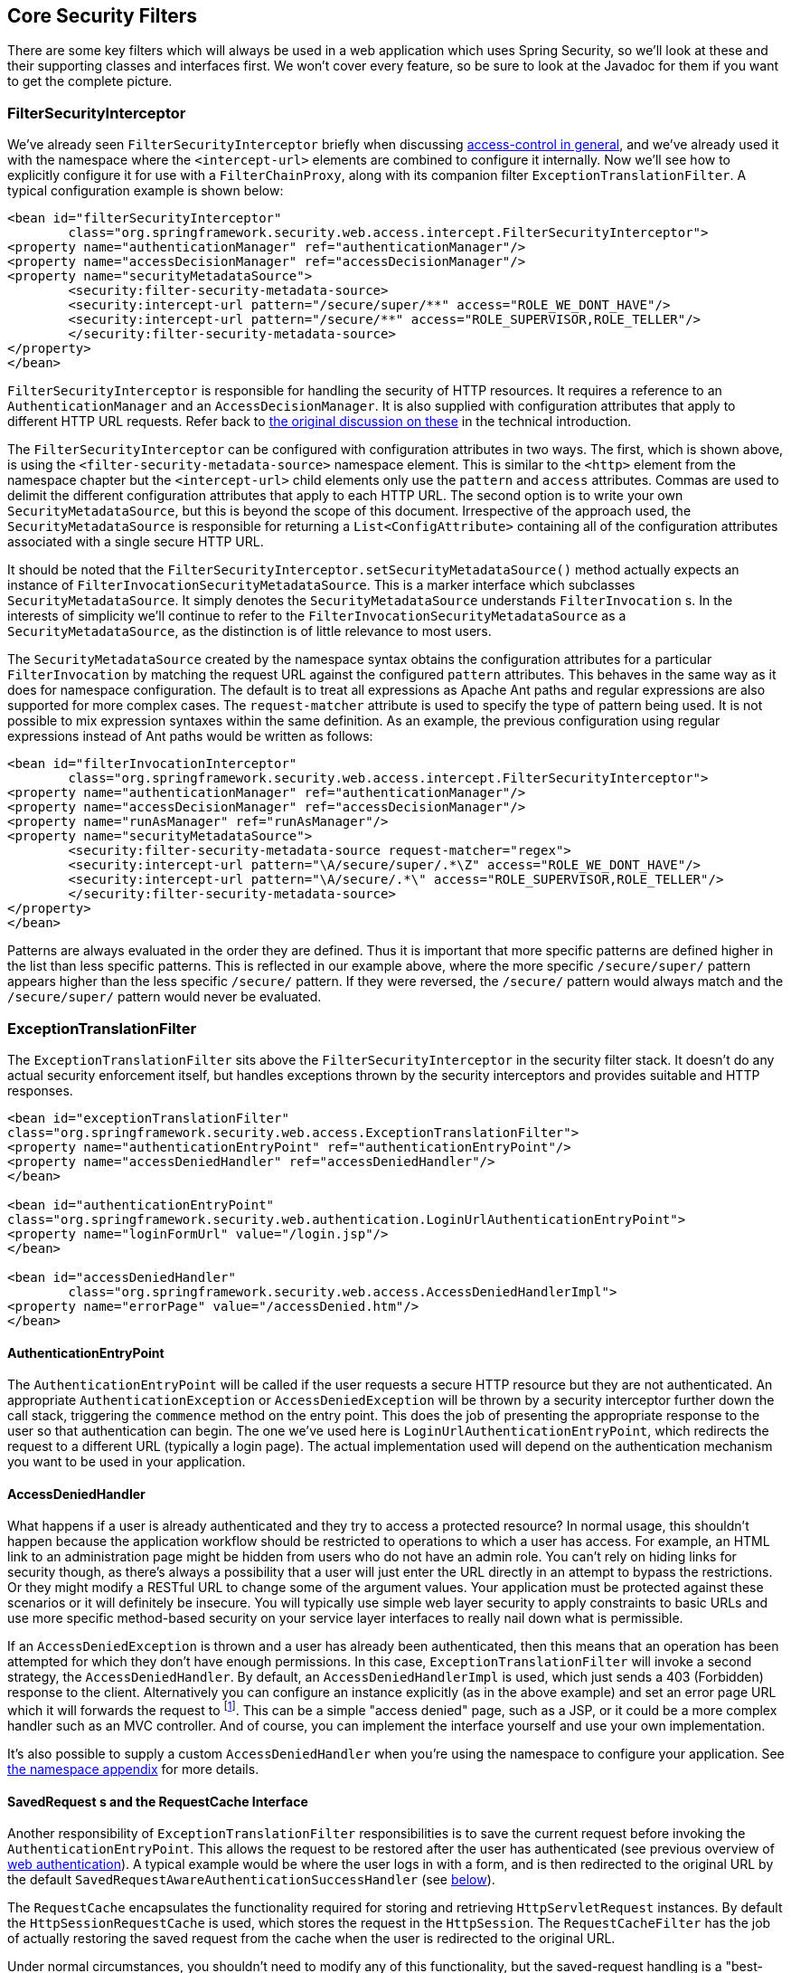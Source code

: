 [[core-web-filters]]
== Core Security Filters
There are some key filters which will always be used in a web application which uses Spring Security, so we'll look at these and their supporting classes and interfaces first.
We won't cover every feature, so be sure to look at the Javadoc for them if you want to get the complete picture.

[[filter-security-interceptor]]
=== FilterSecurityInterceptor
We've already seen `FilterSecurityInterceptor` briefly when discussing <<tech-intro-access-control,access-control in general>>, and we've already used it with the namespace where the `<intercept-url>` elements are combined to configure it internally.
Now we'll see how to explicitly configure it for use with a `FilterChainProxy`, along with its companion filter `ExceptionTranslationFilter`.
A typical configuration example is shown below:

[source,xml]
----
<bean id="filterSecurityInterceptor"
	class="org.springframework.security.web.access.intercept.FilterSecurityInterceptor">
<property name="authenticationManager" ref="authenticationManager"/>
<property name="accessDecisionManager" ref="accessDecisionManager"/>
<property name="securityMetadataSource">
	<security:filter-security-metadata-source>
	<security:intercept-url pattern="/secure/super/**" access="ROLE_WE_DONT_HAVE"/>
	<security:intercept-url pattern="/secure/**" access="ROLE_SUPERVISOR,ROLE_TELLER"/>
	</security:filter-security-metadata-source>
</property>
</bean>
----

`FilterSecurityInterceptor` is responsible for handling the security of HTTP resources.
It requires a reference to an `AuthenticationManager` and an `AccessDecisionManager`.
It is also supplied with configuration attributes that apply to different HTTP URL requests.
Refer back to <<tech-intro-config-attributes,the original discussion on these>> in the technical introduction.

The `FilterSecurityInterceptor` can be configured with configuration attributes in two ways.
The first, which is shown above, is using the `<filter-security-metadata-source>` namespace element.
This is similar to the `<http>` element from the namespace chapter but the `<intercept-url>` child elements only use the `pattern` and `access` attributes.
Commas are used to delimit the different configuration attributes that apply to each HTTP URL.
The second option is to write your own `SecurityMetadataSource`, but this is beyond the scope of this document.
Irrespective of the approach used, the `SecurityMetadataSource` is responsible for returning a `List<ConfigAttribute>` containing all of the configuration attributes associated with a single secure HTTP URL.

It should be noted that the `FilterSecurityInterceptor.setSecurityMetadataSource()` method actually expects an instance of `FilterInvocationSecurityMetadataSource`.
This is a marker interface which subclasses `SecurityMetadataSource`.
It simply denotes the `SecurityMetadataSource` understands `FilterInvocation` s.
In the interests of simplicity we'll continue to refer to the `FilterInvocationSecurityMetadataSource` as a `SecurityMetadataSource`, as the distinction is of little relevance to most users.

The `SecurityMetadataSource` created by the namespace syntax obtains the configuration attributes for a particular `FilterInvocation` by matching the request URL against the configured `pattern` attributes.
This behaves in the same way as it does for namespace configuration.
The default is to treat all expressions as Apache Ant paths and regular expressions are also supported for more complex cases.
The `request-matcher` attribute is used to specify the type of pattern being used.
It is not possible to mix expression syntaxes within the same definition.
As an example, the previous configuration using regular expressions instead of Ant paths would be written as follows:

[source,xml]
----
<bean id="filterInvocationInterceptor"
	class="org.springframework.security.web.access.intercept.FilterSecurityInterceptor">
<property name="authenticationManager" ref="authenticationManager"/>
<property name="accessDecisionManager" ref="accessDecisionManager"/>
<property name="runAsManager" ref="runAsManager"/>
<property name="securityMetadataSource">
	<security:filter-security-metadata-source request-matcher="regex">
	<security:intercept-url pattern="\A/secure/super/.*\Z" access="ROLE_WE_DONT_HAVE"/>
	<security:intercept-url pattern="\A/secure/.*\" access="ROLE_SUPERVISOR,ROLE_TELLER"/>
	</security:filter-security-metadata-source>
</property>
</bean>
----

Patterns are always evaluated in the order they are defined.
Thus it is important that more specific patterns are defined higher in the list than less specific patterns.
This is reflected in our example above, where the more specific `/secure/super/` pattern appears higher than the less specific `/secure/` pattern.
If they were reversed, the `/secure/` pattern would always match and the `/secure/super/` pattern would never be evaluated.

[[exception-translation-filter]]
=== ExceptionTranslationFilter
The `ExceptionTranslationFilter` sits above the `FilterSecurityInterceptor` in the security filter stack.
It doesn't do any actual security enforcement itself, but handles exceptions thrown by the security interceptors and provides suitable and HTTP responses.

[source,xml]
----

<bean id="exceptionTranslationFilter"
class="org.springframework.security.web.access.ExceptionTranslationFilter">
<property name="authenticationEntryPoint" ref="authenticationEntryPoint"/>
<property name="accessDeniedHandler" ref="accessDeniedHandler"/>
</bean>

<bean id="authenticationEntryPoint"
class="org.springframework.security.web.authentication.LoginUrlAuthenticationEntryPoint">
<property name="loginFormUrl" value="/login.jsp"/>
</bean>

<bean id="accessDeniedHandler"
	class="org.springframework.security.web.access.AccessDeniedHandlerImpl">
<property name="errorPage" value="/accessDenied.htm"/>
</bean>

----

[[auth-entry-point]]
==== AuthenticationEntryPoint
The `AuthenticationEntryPoint` will be called if the user requests a secure HTTP resource but they are not authenticated.
An appropriate `AuthenticationException` or `AccessDeniedException` will be thrown by a security interceptor further down the call stack, triggering the `commence` method on the entry point.
This does the job of presenting the appropriate response to the user so that authentication can begin.
The one we've used here is `LoginUrlAuthenticationEntryPoint`, which redirects the request to a different URL (typically a login page).
The actual implementation used will depend on the authentication mechanism you want to be used in your application.


[[access-denied-handler]]
==== AccessDeniedHandler
What happens if a user is already authenticated and they try to access a protected resource? In normal usage, this shouldn't happen because the application workflow should be restricted to operations to which a user has access.
For example, an HTML link to an administration page might be hidden from users who do not have an admin role.
You can't rely on hiding links for security though, as there's always a possibility that a user will just enter the URL directly in an attempt to bypass the restrictions.
Or they might modify a RESTful URL to change some of the argument values.
Your application must be protected against these scenarios or it will definitely be insecure.
You will typically use simple web layer security to apply constraints to basic URLs and use more specific method-based security on your service layer interfaces to really nail down what is permissible.

If an `AccessDeniedException` is thrown and a user has already been authenticated, then this means that an operation has been attempted for which they don't have enough permissions.
In this case, `ExceptionTranslationFilter` will invoke a second strategy, the `AccessDeniedHandler`.
By default, an `AccessDeniedHandlerImpl` is used, which just sends a 403 (Forbidden) response to the client.
Alternatively you can configure an instance explicitly (as in the above example) and set an error page URL which it will forwards the request to footnote:[
We use a forward so that the SecurityContextHolder still contains details of the principal, which may be useful for displaying to the user.
In old releases of Spring Security we relied upon the servlet container to handle a 403 error message, which lacked this useful contextual information.
].
This can be a simple "access denied" page, such as a JSP, or it could be a more complex handler such as an MVC controller.
And of course, you can implement the interface yourself and use your own implementation.

It's also possible to supply a custom `AccessDeniedHandler` when you're using the namespace to configure your application.
See <<nsa-access-denied-handler,the namespace appendix>> for more details.


[[request-caching]]
==== SavedRequest s and the RequestCache Interface
Another responsibility of `ExceptionTranslationFilter` responsibilities is to save the current request before invoking the `AuthenticationEntryPoint`.
This allows the request to be restored after the user has authenticated (see previous overview of <<tech-intro-web-authentication,web authentication>>).
A typical example would be where the user logs in with a form, and is then redirected to the original URL by the default `SavedRequestAwareAuthenticationSuccessHandler` (see <<form-login-flow-handling,below>>).

The `RequestCache` encapsulates the functionality required for storing and retrieving `HttpServletRequest` instances.
By default the `HttpSessionRequestCache` is used, which stores the request in the `HttpSession`.
The `RequestCacheFilter` has the job of actually restoring the saved request from the cache when the user is redirected to the original URL.

Under normal circumstances, you shouldn't need to modify any of this functionality, but the saved-request handling is a "best-effort" approach and there may be situations which the default configuration isn't able to handle.
The use of these interfaces makes it fully pluggable from Spring Security 3.0 onwards.


[[security-context-persistence-filter]]
=== SecurityContextPersistenceFilter
We covered the purpose of this all-important filter in the <<tech-intro-sec-context-persistence,Technical Overview>> chapter so you might want to re-read that section at this point.
Let's first take a look at how you would configure it for use with a `FilterChainProxy`.
A basic configuration only requires the bean itself

[source,xml]
----
<bean id="securityContextPersistenceFilter"
class="org.springframework.security.web.context.SecurityContextPersistenceFilter"/>
----

As we saw previously, this filter has two main tasks.
It is responsible for storage of the `SecurityContext` contents between HTTP requests and for clearing the `SecurityContextHolder` when a request is completed.
Clearing the `ThreadLocal` in which the context is stored is essential, as it might otherwise be possible for a thread to be replaced into the servlet container's thread pool, with the security context for a particular user still attached.
This thread might then be used at a later stage, performing operations with the wrong credentials.


[[security-context-repository]]
==== SecurityContextRepository
From Spring Security 3.0, the job of loading and storing the security context is now delegated to a separate strategy interface:

[source,java]
----
public interface SecurityContextRepository {

SecurityContext loadContext(HttpRequestResponseHolder requestResponseHolder);

void saveContext(SecurityContext context, HttpServletRequest request,
		HttpServletResponse response);
}
----

The `HttpRequestResponseHolder` is simply a container for the incoming request and response objects, allowing the implementation to replace these with wrapper classes.
The returned contents will be passed to the filter chain.

The default implementation is `HttpSessionSecurityContextRepository`, which stores the security context as an `HttpSession` attribute footnote:[In Spring Security 2.0 and earlier, this filter was called `HttpSessionContextIntegrationFilter` and performed all the work of storing the context was performed by the filter itself.
If you were familiar with this class, then most of the configuration options which were available can now be found on `HttpSessionSecurityContextRepository`.].
The most important configuration parameter for this implementation is the `allowSessionCreation` property, which defaults to `true`, thus allowing the class to create a session if it needs one to store the security context for an authenticated user (it won't create one unless authentication has taken place and the contents of the security context have changed).
If you don't want a session to be created, then you can set this property to `false`:

[source,xml]
----
<bean id="securityContextPersistenceFilter"
	class="org.springframework.security.web.context.SecurityContextPersistenceFilter">
<property name='securityContextRepository'>
	<bean class='org.springframework.security.web.context.HttpSessionSecurityContextRepository'>
	<property name='allowSessionCreation' value='false' />
	</bean>
</property>
</bean>
----

Alternatively you could provide an instance of `NullSecurityContextRepository`, a https://en.wikipedia.org/wiki/Null_Object_pattern[null object] implementation, which will prevent the security context from being stored, even if a session has already been created during the request.


[[form-login-filter]]
=== UsernamePasswordAuthenticationFilter
We've now seen the three main filters which are always present in a Spring Security web configuration.
These are also the three which are automatically created by the namespace `<http>` element and cannot be substituted with alternatives.
The only thing that's missing now is an actual authentication mechanism, something that will allow a user to authenticate.
This filter is the most commonly used authentication filter and the one that is most often customized footnote:[For historical reasons, prior to Spring Security 3.0, this filter was called `AuthenticationProcessingFilter` and the entry point was called `AuthenticationProcessingFilterEntryPoint`.
Since the framework now supports many different forms of authentication, they have both been given more specific names in 3.0.].
It also provides the implementation used by the `<form-login>` element from the namespace.
There are three stages required to configure it.

* Configure a `LoginUrlAuthenticationEntryPoint` with the URL of the login page, just as we did above, and set it on the `ExceptionTranslationFilter`.
* Implement the login page (using a JSP or MVC controller).
* Configure an instance of `UsernamePasswordAuthenticationFilter` in the application context
* Add the filter bean to your filter chain proxy (making sure you pay attention to the order).

The login form simply contains `username` and `password` input fields, and posts to the URL that is monitored by the filter (by default this is `/login`).
The basic filter configuration looks something like this:

[source,xml]
----
<bean id="authenticationFilter" class=
"org.springframework.security.web.authentication.UsernamePasswordAuthenticationFilter">
<property name="authenticationManager" ref="authenticationManager"/>
</bean>
----

[[form-login-flow-handling]]
==== Application Flow on Authentication Success and Failure
The filter calls the configured `AuthenticationManager` to process each authentication request.
The destination following a successful authentication or an authentication failure is controlled by the `AuthenticationSuccessHandler` and `AuthenticationFailureHandler` strategy interfaces, respectively.
The filter has properties which allow you to set these so you can customize the behaviour completely footnote:[In versions prior to 3.0, the application flow at this point had evolved to a stage was controlled by a mix of properties on this class and strategy plugins.
The decision was made for 3.0 to refactor the code to make these two strategies entirely responsible.].
Some standard implementations are supplied such as `SimpleUrlAuthenticationSuccessHandler`, `SavedRequestAwareAuthenticationSuccessHandler`, `SimpleUrlAuthenticationFailureHandler`, `ExceptionMappingAuthenticationFailureHandler` and `DelegatingAuthenticationFailureHandler`.
Have a look at the Javadoc for these classes and also for `AbstractAuthenticationProcessingFilter` to get an overview of how they work and the supported features.

If authentication is successful, the resulting `Authentication` object will be placed into the `SecurityContextHolder`.
The configured `AuthenticationSuccessHandler` will then be called to either redirect or forward the user to the appropriate destination.
By default a `SavedRequestAwareAuthenticationSuccessHandler` is used, which means that the user will be redirected to the original destination they requested before they were asked to login.

[NOTE]
====
The `ExceptionTranslationFilter` caches the original request a user makes.
When the user authenticates, the request handler makes use of this cached request to obtain the original URL and redirect to it.
The original request is then rebuilt and used as an alternative.
====

If authentication fails, the configured `AuthenticationFailureHandler` will be invoked.
